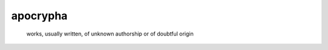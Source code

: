 #########
apocrypha
#########

   works, usually written, of unknown authorship or of doubtful origin
